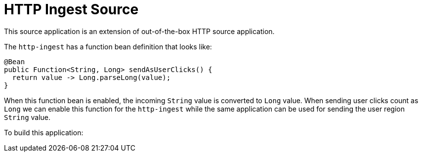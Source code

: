 # HTTP Ingest Source

This source application is an extension of out-of-the-box HTTP source application.

The `http-ingest` has a function bean definition that looks like:

```
@Bean
public Function<String, Long> sendAsUserClicks() {
  return value -> Long.parseLong(value);
}

```

When this function bean is enabled, the incoming `String` value is converted to `Long` value.
When sending user clicks count as `Long` we can enable this function for the `http-ingest` while the same application can be used for sending the user region `String` value.

To build this application:

./mvnw clean package
